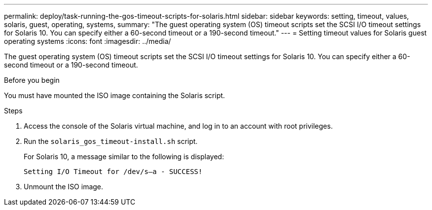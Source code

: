 ---
permalink: deploy/task-running-the-gos-timeout-scripts-for-solaris.html
sidebar: sidebar
keywords: setting, timeout, values, solaris, guest, operating, systems,
summary: "The guest operating system (OS) timeout scripts set the SCSI I/O timeout settings for Solaris 10. You can specify either a 60-second timeout or a 190-second timeout."
---
= Setting timeout values for Solaris guest operating systems
:icons: font
:imagesdir: ../media/

[.lead]
The guest operating system (OS) timeout scripts set the SCSI I/O timeout settings for Solaris 10. You can specify either a 60-second timeout or a 190-second timeout.

.Before you begin

You must have mounted the ISO image containing the Solaris script.

.Steps

. Access the console of the Solaris virtual machine, and log in to an account with root privileges.
. Run the `solaris_gos_timeout-install.sh` script.
+
For Solaris 10, a message similar to the following is displayed:
+
----
Setting I/O Timeout for /dev/s–a - SUCCESS!
----

. Unmount the ISO image.
